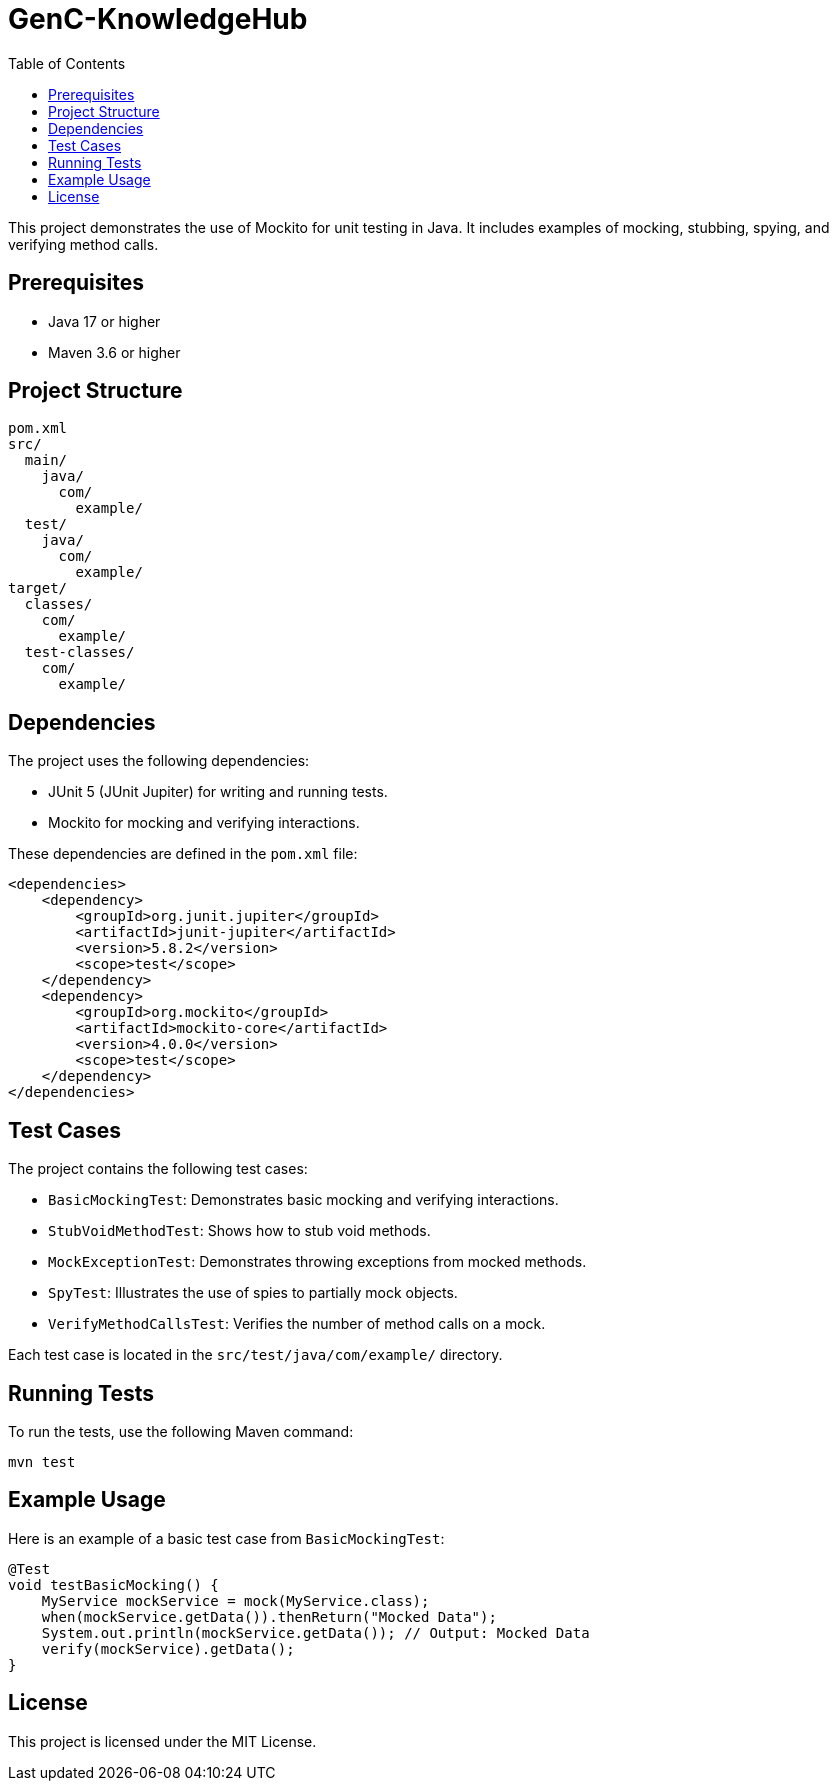 = GenC-KnowledgeHub
:toc: left
:toclevels: 2

This project demonstrates the use of Mockito for unit testing in Java. It includes examples of mocking, stubbing, spying, and verifying method calls.

== Prerequisites

- Java 17 or higher
- Maven 3.6 or higher

== Project Structure

[source]
----
pom.xml
src/
  main/
    java/
      com/
        example/
  test/
    java/
      com/
        example/
target/
  classes/
    com/
      example/
  test-classes/
    com/
      example/
----

== Dependencies

The project uses the following dependencies:

- JUnit 5 (JUnit Jupiter) for writing and running tests.
- Mockito for mocking and verifying interactions.

These dependencies are defined in the `pom.xml` file:

[source,xml]
----
<dependencies>
    <dependency>
        <groupId>org.junit.jupiter</groupId>
        <artifactId>junit-jupiter</artifactId>
        <version>5.8.2</version>
        <scope>test</scope>
    </dependency>
    <dependency>
        <groupId>org.mockito</groupId>
        <artifactId>mockito-core</artifactId>
        <version>4.0.0</version>
        <scope>test</scope>
    </dependency>
</dependencies>
----

== Test Cases

The project contains the following test cases:

- `BasicMockingTest`: Demonstrates basic mocking and verifying interactions.
- `StubVoidMethodTest`: Shows how to stub void methods.
- `MockExceptionTest`: Demonstrates throwing exceptions from mocked methods.
- `SpyTest`: Illustrates the use of spies to partially mock objects.
- `VerifyMethodCallsTest`: Verifies the number of method calls on a mock.

Each test case is located in the `src/test/java/com/example/` directory.

== Running Tests

To run the tests, use the following Maven command:

[source,shell]
----
mvn test
----

== Example Usage

Here is an example of a basic test case from `BasicMockingTest`:

[source,java]
----
@Test
void testBasicMocking() {
    MyService mockService = mock(MyService.class);
    when(mockService.getData()).thenReturn("Mocked Data");
    System.out.println(mockService.getData()); // Output: Mocked Data
    verify(mockService).getData();
}
----

== License

This project is licensed under the MIT License.